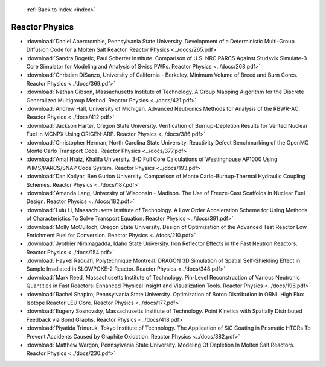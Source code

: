  :ref:`Back to Index <index>`

Reactor Physics
---------------

* :download:`Daniel Abercrombie, Pennsylvania State University. Development of a Deterministic Multi-Group Diffusion Code for a Molten Salt Reactor. Reactor Physics <../docs/265.pdf>`
* :download:`Sandra Bogetic, Paul Scherrer Institute. Comparison of U.S. NRC PARCS Against Studsvik Simulate-3 Core Simulator for Modeling and Analysis of Swiss PWRs. Reactor Physics <../docs/268.pdf>`
* :download:`Christian DiSanzo, University of California - Berkeley. Minimum Volume of Breed and Burn Cores. Reactor Physics <../docs/369.pdf>`
* :download:`Nathan Gibson, Massachusetts Institute of Technology. A Group Mapping Algorithm for the Discrete Generalized Multigroup Method. Reactor Physics <../docs/421.pdf>`
* :download:`Andrew Hall, University of Michigan. Advanced Neutronics Methods for Analysis of the RBWR-AC. Reactor Physics <../docs/412.pdf>`
* :download:`Jackson Harter, Oregon State University. Verification of Burnup-Depletion Results for Vented Nuclear Fuel in MCNPX Using ORIGEN-ARP. Reactor Physics <../docs/386.pdf>`
* :download:`Christopher Herman, North Carolina State University. Reactivity Defect Benchmarking of the OpenMC Monte Carlo Transport Code. Reactor Physics <../docs/377.pdf>`
* :download:`Amal Hraiz, Khalifa University. 3-D Full Core Calculations of Westinghouse AP1000 Using WIMS/PARCS/SNAP Code System. Reactor Physics <../docs/193.pdf>`
* :download:`Dan Kotlyar, Ben Gurion University. Comparison of Monte Carlo-Burnup-Thermal Hydraulic Coupling Schemes. Reactor Physics <../docs/187.pdf>`
* :download:`Amanda Lang, University of Wisconsin - Madison. The Use of Freeze-Cast Scaffolds in Nuclear Fuel Design. Reactor Physics <../docs/182.pdf>`
* :download:`Lulu Li, Massachusetts Institute of Technology. A Low Order Acceleration Scheme for Using Methods of Characteristics To Solve Transport Equation. Reactor Physics <../docs/391.pdf>`
* :download:`Molly McCulloch, Oregon State University. Design of Optimization of the Advanced Test Reactor Low Enrichment Fuel for Conversion. Reactor Physics <../docs/210.pdf>`
* :download:`Jyothier Nimmagadda, Idaho State University. Iron Reflector Effects in the Fast Neutron Reactors. Reactor Physics <../docs/154.pdf>`
* :download:`Haykel Raouafi, Polytechnique Montreal. DRAGON 3D Simulation of Spatial Self-Shielding Effect in Sample Irradiated in SLOWPOKE-2 Reactor. Reactor Physics <../docs/348.pdf>`
* :download:`Mark Reed, Massachusetts Institute of Technology. Pin-Level Reconstruction of Various Neutronic Quantities in Fast Reactors: Enhanced Physical Insight and Visualization Tools. Reactor Physics <../docs/196.pdf>`
* :download:`Rachel Shapiro, Pennsylvania State University. Optimization of Boron Distribution in ORNL High Flux Isotope Reactor LEU Core. Reactor Physics <../docs/177.pdf>`
* :download:`Eugeny Sosnovsky, Massachusetts Institute of Technology. Point Kinetics with Spatially Distributed Feedback via Bond Graphs. Reactor Physics <../docs/418.pdf>`
* :download:`Piyatida Trinuruk, Tokyo Institute of Technology. The Application of SiC Coating in Prismatic HTGRs To Prevent Accidents Caused by Graphite Oxidation. Reactor Physics <../docs/382.pdf>`
* :download:`Matthew Wargon, Pennsylvania State University. Modeling Of Depletion In Molten Salt Reactors. Reactor Physics <../docs/230.pdf>`
